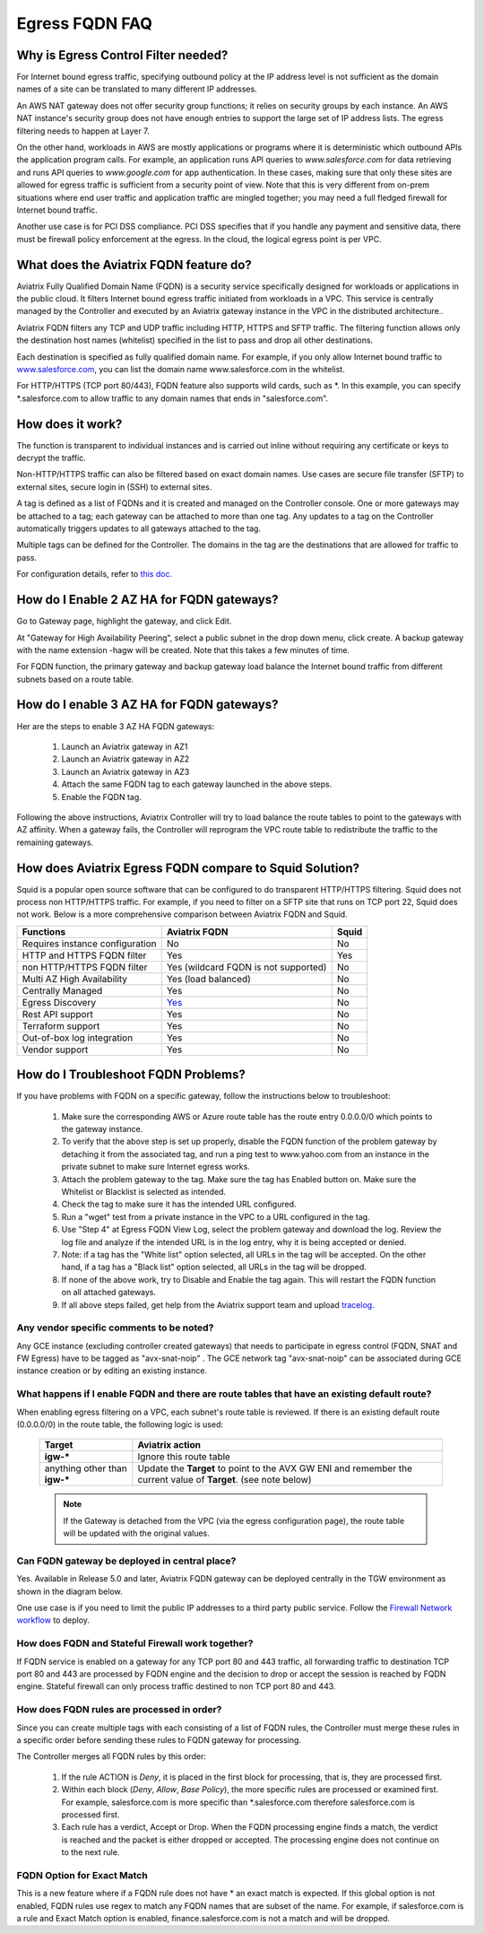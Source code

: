 .. meta::
   :description: FQDN whitelists reference design
   :keywords: FQDN, whitelist, Aviatrix, Egress Control, AWS VPC


.. raw:: html

   <style>
    /* override table no-wrap */
   .wy-table-responsive table td, .wy-table-responsive table th {
       white-space: normal !important;
   }
   </style>

=================================
 Egress FQDN FAQ
=================================



Why is Egress Control Filter needed?
========================================

|egress_overview|

For Internet bound egress traffic, specifying outbound policy at the IP address level is not
sufficient as the domain names of a site can be translated to many
different IP addresses.

An AWS NAT gateway does not offer security group functions;
it relies on security groups by each instance. An AWS NAT instance's security group does not have enough entries to support the large set of IP address lists. The egress filtering needs to happen at Layer 7.

On the other hand, workloads in AWS are mostly applications or programs where it is deterministic which
outbound APIs the application program calls. For example, an application runs API queries to *www.salesforce.com* for data retrieving and runs API queries to *www.google.com* for app authentication. In these cases, making sure that only these sites are allowed for egress
traffic is sufficient from a security point of view. Note that this is very different from on-prem situations where end user traffic and application traffic are mingled together; you may need a full fledged firewall for Internet bound traffic.

Another use case is for PCI DSS compliance. PCI DSS specifies that if you handle any payment and sensitive data, there must be firewall policy enforcement at the egress. In the cloud, the logical egress point is per VPC.

What does the Aviatrix FQDN feature do?
========================================

Aviatrix Fully Qualified Domain Name (FQDN)
is a security service specifically designed for workloads or applications in the public cloud. It filters Internet bound egress traffic initiated from workloads in a VPC. This service is centrally managed by the Controller and executed by an Aviatrix gateway instance in the VPC in the distributed architecture..

Aviatrix FQDN filters any TCP and UDP traffic
including HTTP, HTTPS and SFTP traffic. The filtering function allows
only the destination host
names (whitelist) specified in the list to pass and drop all other
destinations. 

Each destination is specified as fully qualified domain
name. For example, if you only allow Internet bound traffic to
`www.salesforce.com <http://www.salesforce.com>`__, you can list the
domain name www.salesforce.com in the whitelist.

For HTTP/HTTPS (TCP port 80/443), FQDN feature also supports wild cards, such as \*. In
this example, you can specify \*.salesforce.com to allow traffic to any
domain names that ends in "salesforce.com".

How does it work?
=================

The function is transparent to individual instances and is carried out inline without requiring any certificate or keys to decrypt the traffic.

Non-HTTP/HTTPS traffic can also be filtered based on exact domain names. Use cases are secure file transfer (SFTP) to external sites, secure login in (SSH) to external sites.

A tag is defined as a list of FQDNs and it is created and managed on the Controller
console. One or more gateways may be attached to
a tag; each gateway can be attached to more than one tag. Any updates to a tag on the Controller automatically triggers updates to all
gateways attached to the tag.

Multiple tags can be defined for the
Controller. The domains in the tag are the destinations that are allowed
for traffic to pass.

For configuration details, refer to `this doc. <https://docs.aviatrix.com/HowTos/FQDN_Whitelists_Ref_Design.html>`_

How do I Enable 2 AZ HA for FQDN gateways?
============================================

Go to Gateway page, highlight the gateway, and click Edit.

At "Gateway for High Availability Peering", select a public subnet in the drop down menu, click create. A backup gateway with the name extension -hagw will be created. Note that this takes a few minutes of time.

For FQDN function, the primary gateway and backup gateway load balance the
Internet bound traffic from different subnets based on a route table.

How do I enable 3 AZ HA for FQDN gateways?
============================================

Her are the steps to enable 3 AZ HA FQDN gateways:

 1. Launch an Aviatrix gateway in AZ1
 #. Launch an Aviatrix gateway in AZ2
 #. Launch an Aviatrix gateway in AZ3
 #. Attach the same FQDN tag to each gateway launched in the above steps.
 #. Enable the FQDN tag. 

Following the above instructions, Aviatrix Controller will try to load balance the route tables to point to the gateways with AZ affinity. 
When a gateway fails, the Controller will reprogram the VPC route table to redistribute the traffic to the remaining gateways. 

How does Aviatrix Egress FQDN compare to Squid Solution?
==============================================================

Squid is a popular open source software that can be configured to do transparent HTTP/HTTPS filtering. Squid does not process non HTTP/HTTPS traffic. For example, if you need to filter on a SFTP site that runs on TCP port 22, Squid does not work. Below is a more comprehensive comparison between Aviatrix FQDN and Squid. 

==========================================      =============================================================                                           =============
**Functions**                                     **Aviatrix FQDN**                                                                                      **Squid**
==========================================      =============================================================                                           =============
Requires instance configuration                 No                                                                                                      No
HTTP and HTTPS FQDN filter                      Yes                                                                                                     Yes
non HTTP/HTTPS FQDN filter                      Yes (wildcard FQDN is not supported)                                                                    No
Multi AZ High Availability                      Yes (load balanced)                                                                                     No
Centrally Managed                               Yes                                                                                                     No
Egress Discovery                                `Yes <https://docs.aviatrix.com/HowTos/fqdn_discovery.html>`_                                           No 
Rest API support                                Yes                                                                                                     No
Terraform support                               Yes                                                                                                     No
Out-of-box log integration                      Yes                                                                                                     No
Vendor support                                  Yes                                                                                                     No 
==========================================      =============================================================                                           =============


How do I Troubleshoot FQDN Problems?
======================================

If you have problems with FQDN on a specific gateway, follow the instructions below to troubleshoot:

 1. Make sure the corresponding AWS or Azure route table has the route entry 0.0.0.0/0 which points to the gateway instance.
 #. To verify that the above step is set up properly, disable the FQDN function of the problem gateway by detaching it from the associated tag, and run a ping test to www.yahoo.com from an instance in the private subnet to make sure Internet egress works.
 #. Attach the problem gateway to the tag. Make sure the tag has Enabled button on. Make sure the Whitelist or Blacklist is selected as intended.
 #. Check the tag to make sure it has the intended URL configured.
 #. Run a "wget" test from a private instance in the VPC to a URL configured in the tag.
 #. Use "Step 4" at Egress FQDN View Log, select the problem gateway and download the log. Review the log file and analyze if the intended URL is in the log entry, why it is being accepted or denied.
 #. Note: if a tag has the "White list" option selected, all URLs in the tag will be accepted. On the other hand, if a tag has a "Black list" option selected, all URLs in the tag will be dropped.
 #. If none of the above work, try to Disable and Enable the tag again. This will restart the FQDN function on all attached gateways.
 #. If all above steps failed, get help from the Aviatrix support team and upload `tracelog <https://docs.aviatrix.com/HowTos/troubleshooting.html#upload-tracelog>`_.


Any vendor specific comments to be noted?
---------------------------------------------------------------------------------------------
Any GCE instance (excluding controller created gateways) that needs to participate in egress control (FQDN, SNAT and FW Egress) have to be tagged as "avx-snat-noip" . The GCE network tag "avx-snat-noip" can be associated during GCE instance creation or by editing an existing instance.

What happens if I enable FQDN and there are route tables that have an existing default route?
---------------------------------------------------------------------------------------------

When enabling egress filtering on a VPC, each subnet's route table is reviewed.  If there is an existing default route (0.0.0.0/0) in the route table, the following logic is used:

  +----------------------+-----------------------------------------------------+
  | Target               | Aviatrix action                                     |
  +======================+=====================================================+
  | **igw-***            | Ignore this route table                             |
  +----------------------+-----------------------------------------------------+
  | anything other than  | Update the **Target** to point to the AVX GW ENI    |
  | **igw-***            | and remember the current value of **Target**.       |
  |                      | (see note below)                                    |
  +----------------------+-----------------------------------------------------+

  .. note::
     If the Gateway is detached from the VPC (via the egress configuration page), the route table will be updated with the original values.

Can FQDN gateway be deployed in central place?
-------------------------------------------------

Yes. Available in Release 5.0 and later, Aviatrix FQDN gateway can be deployed centrally in the TGW environment as shown in the diagram below. 

|fqdn_in_firenet|

One use case is if you need 
to limit the public IP addresses to a third party public service. Follow the `Firewall Network  workflow <https://docs.aviatrix.com/HowTos/firewall_network_workflow.html#c-launch-associate-aviatrix-fqdn-gateway>`_ to deploy. 

How does FQDN and Stateful Firewall work together?
----------------------------------------------------

If FQDN service is enabled on a gateway for any TCP port 80 and 443 traffic, all forwarding traffic to destination 
TCP port 80 and 443 are processed by FQDN engine 
and the decision to drop or accept the session is reached by FQDN engine. Stateful firewall can only process traffic destined 
to non TCP port 80 and 443. 

How does FQDN rules are processed in order?
----------------------------------------------

Since you can create multiple tags with each consisting of a list of FQDN rules, the Controller must merge these rules in a specific order before sending these rules to FQDN gateway for processing. 

The Controller merges all FQDN rules by this order:

  1. If the rule ACTION is `Deny`, it is placed in the first block for processing, that is, they are processed first. 
  #. Within each block (`Deny`, `Allow`, `Base Policy`), the more specific rules are processed or examined first. For example, salesforce.com is more specific than *.salesforce.com therefore salesforce.com is processed first. 
  #. Each rule has a verdict, Accept or Drop. When the FQDN processing engine finds a match, the verdict is reached and the packet is either dropped or accepted. The processing engine does not continue on to the next rule. 
  
  
FQDN Option for Exact Match 
----------------------------------------------------
  
This is a  new feature where if a FQDN rule does not have * an exact match is expected. If this global option is not enabled, FQDN rules use regex to match any FQDN names that are subset of the name. For example, if salesforce.com is a rule and Exact Match option is enabled, finance.salesforce.com is not a match and will be dropped.




.. |egress_overview| image::  FQDN_Whitelists_Ref_Design_media/egress_overview.png
   :scale: 30%

.. |fqdn| image::  FQDN_Whitelists_Ref_Design_media/fqdn.png
   :scale: 50%

.. |fqdn-new-tag| image::  FQDN_Whitelists_Ref_Design_media/fqdn-new-tag.png
   :scale: 50%

.. |fqdn-add-new-tag| image::  FQDN_Whitelists_Ref_Design_media/fqdn-add-new-tag.png
   :scale: 50%

.. |fqdn-enable-edit| image::  FQDN_Whitelists_Ref_Design_media/fqdn-enable-edit.png
   :scale: 50%

.. |fqdn-add-domain-names| image::  FQDN_Whitelists_Ref_Design_media/fqdn-add-domain-names.png

.. |fqdn-attach-spoke1| image::  FQDN_Whitelists_Ref_Design_media/fqdn-attach-spoke1.png
   :scale: 50%

.. |fqdn-attach-spoke2| image::  FQDN_Whitelists_Ref_Design_media/fqdn-attach-spoke2.png
   :scale: 50%

.. |export| image::  FQDN_Whitelists_Ref_Design_media/export.png
   :scale: 50%

.. |fqdn_in_firenet| image:: firewall_network_workflow_media/fqdn_in_firenet.png
   :scale: 30%

.. add in the disqus tag

.. disqus::
